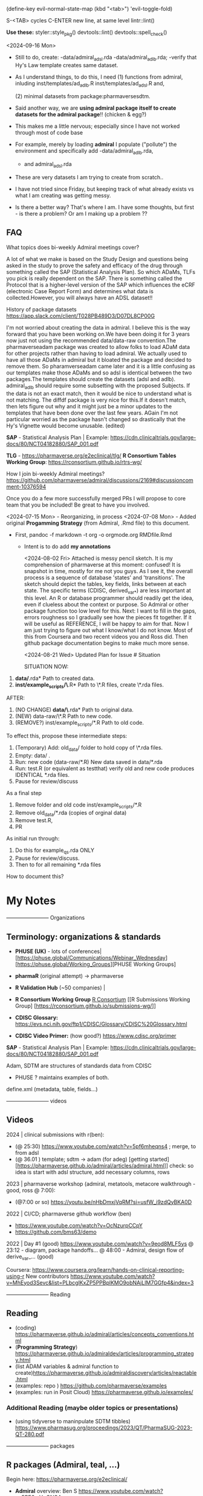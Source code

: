 (define-key evil-normal-state-map (kbd "<tab>") 'evil-toggle-fold)

S-<TAB> cycles
C-ENTER new line, at same level
lintr::lint()

**Use these:**
styler::style_pkg()
devtools::lint()
devtools::spell_check()


<2024-09-16 Mon>
- Still to do, create:
  -data/admiral_adsl.rda
  -data/admiral_adlb.rda;
  -verify that Hy's Law template creates same dataset.

- As I understand things,  to do this,  I need
  (1) functions from admiral,  inluding
  inst/templates/ad_adlb.R
  inst/templates/ad_adsl.R
  and,

  (2) minimal datasets from  package:pharmaversesdtm.

- Said another way, we are **using admiral package itself to create datasets for the admiral package**!! (chicken & egg?)

- This makes me a little nervous;  especially since I have not worked through most of code base
- For example, merely by loading **admiral** I populate ("pollute") the  environment and specifically add
  -data/admiral_adlb.rda,
  - and admiral_adsl.rda

- These are very datasets I am trying to create from scratch..

- I have not tried since Friday, but keeping track of what already exists vs what I am creating was getting messy.

-   Is there a better way?
    That's where I am.  I have some thoughts, but first - is there a problem?   Or am I making up a problem ??
    

    
  
  

** FAQ

What topics does bi-weekly Admiral meetings cover?

A lot of what we make is based on the Study Design and questions being
asked in the study to prove the safety and efficacy of the drug
through something called the SAP (Statistical Analysis Plan).  So
which ADaMs, TLFs you pick is really dependent on the SAP.  There is
something called the Protocol that is a higher-level version of the
SAP which influences the eCRF (electronic Case Report Form) and
determines what data is collected.However, you will always have an
ADSL dataset!!

History of package datasets
https://app.slack.com/client/T028PB489D3/D07DL8CP00G

I'm not worried about creating the data in admiral.  I believe this is
the way forward that you have been working on.We have been doing it
for 3 years now just not using the recommended data/data-raw
convention.The pharmaverseadam package was created to allow folks to
load ADaM data for other projects rather than having to load admiral.
We actually used to have all those ADaMs in admiral but it bloated the
package and decided to remove them.  So pharamverseadam came later and
it is a little confusing as our templates make those ADaMs and so adsl
is identical between the two packages.The templates should create the
datasets (adsl and adlb).  admiral_adlb should require some subsetting
with the proposed Subjects.  If the data is not an exact match, then
it would be nice to understand what is not matching.  The diffdf
package is very nice for this.If it doesn't match, then lets figure
out why and it might just be a minor updates to the templates that
have been done over the last few years.  AGain I'm not particular
worried as the package hasn't changed so drastically that the Hy's
Vignette would become unusable. (edited)

*SAP* - Statistical Analysis Plan |  Example: https://cdn.clinicaltrials.gov/large-docs/80/NCT04182880/SAP_001.pdf

*TLG* - https://pharmaverse.org/e2eclinical/tlg/
*R Consortium Tables Working Group*:  https://rconsortium.github.io/rtrs-wg/


How I join bi-weekly Admiral  meetings?
https://github.com/pharmaverse/admiral/discussions/2169#discussioncomment-10376594

Once you do a few more successfully merged PRs I will propose to core
team that you be included! Be great to have you involved.

<2024-07-15 Mon> - Reorganizing, in process
<2024-07-08 Mon> - Added original *Progamming Strategy* (from Admiral, .Rmd file) to this document.
- First, pandoc -f markdown -t org -o orgmode.org RMDfile.Rmd
  - Intent is to do add *my annotations*

    <2024-08-02 Fri> Attached is messy pencil sketch.
    It is my comprehension of pharmaverse at this moment: confused! It
    is snapshot in time, mostly for me not you guys. As I see it, the
    overall process is a sequence of database 'states' and
    'transitions'. The sketch should depict the tables, key fields,
    links between at each state. The specific terms (CDISC,
    derived_var_*) are less important at this level. An R or database
    programmer should readily get the idea, even if clueless about the
    context or purpose. So Admiral or other package function too low
    level for this. Next: I want to fill in the gaps, errors roughness
    so I gradually see how the pieces fit together. If it will be
    useful as REFERENCE, I will be happy to aim for that. Now I am
    just trying to figure out what I know/what I do not know. Most of
    this from Coursera and two recent videos you and Ross did. Then
    github package documentation begins to make much more
    sense.

    <2024-08-21 Wed>
    Updated Plan for Issue # Situation
    
    SITUATION NOW:

1. *data/*.rda* Path  to created data.
2. *inst/example_scripts/\*.R*   Path to  \*.R files,  create \*.rda files.

AFTER:

1. (NO CHANGE) *data/\*.rda* Path to original data. 
2. (NEW) data-raw/\*.R       Path to new code. 
3. (REMOVE?) inst/example_scripts/*.R   Path to old code.


To effect this, propose these  intermediate steps:

1. (Temporary) Add: old_data/ folder to hold copy of \*.rda files. 
2. Empty: data/  .
3. Run: new code (data-raw/*.R)  New data saved in data/*.rda
4. Run: test.R (or equivalent as testthat) verify old and new code produces IDENTICAL *.rda files.
5. Pause for review/discuss 

As a final step

1. Remove folder and old code inst/example_scripts/*.R  
2. Remove old_data/*.rda   (copies of orginal data)
3. Remove test.R, 
4. PR


As initial run through:
1. Do this for example_qs.rda ONLY
2. Pause for review/discuss.
3. Then to for all remaining *.rda files

How to document this?




* My Notes

------------------------ Organizations

** Terminology:  organizations & standards

- *PHUSE (UK)* - lots of conferences| [https://phuse.global/Communications/Webinar_Wednesday] [https://phuse.global/Working_Groups][PHUSE Working Groups]
- *pharmaR* (original attempt)  -> pharmaverse
- *R Validation Hub* (~50 companies) |
- *R Consortium Working Group* [[https://rconsortium.github.io/submissions-wg/][R Consortium]]  [[R Submissions Working Group] [https://rconsortium.github.io/submissions-wg/]]

- *CDISC Glossary:*  https://evs.nci.nih.gov/ftp1/CDISC/Glossary/CDISC%20Glossary.html
- *CDISC Video Primer:* (how good?) https://www.cdisc.org/primer

*SAP* - Statistical Analysis Plan |  Example: https://cdn.clinicaltrials.gov/large-docs/80/NCT04182880/SAP_001.pdf

Adam, SDTM are structures of standards data from CDISC
- PHUSE ?  maintains examples of both.

define.xml (metadata, table, fields...)

------------------------ videos

** Videos 
2024 |  clinical submissions with r(ben):

- (@ 25:30) https://www.youtube.com/watch?v=5pf6mheqns4 ; merge, to from adsl
- (@ 36.01 ) template; sdtm -> adam (for adeg)
  [getting started][https://pharmaverse.github.io/admiral/articles/admiral.html]]
  check:  so idea is start with adsl structure, add necessary columns, rows

2023 | pharmaverse workshop (admiral, metatools, metacore  walkthrough - good, ross @ 7:00):
- (@7:00 or so) https://youtu.be/nHbDmxjVqRM?si=usfW_i9zdQyBKA0D

2022 | CI/CD; pharmaverse github workflow (ben)
- https://www.youtube.com/watch?v=OcNzurpCCpY
- https://github.com/bms63/demo  
 

2022 | Day #1 (good) https://www.youtube.com/watch?v=9eod8MLF5ys
@ 23:12 - diagram, package handoffs...
@ 48:00  - Admiral, design flow of derive_var_... (good)

Coursera: https://www.coursera.org/learn/hands-on-clinical-reporting-using-r
New contributors https://www.youtube.com/watch?v=MhEyod3Sevc&list=PLbcglKxZP5PPBplKMO9obNAjLIM7GGfp4&index=3


------------------------ Reading


** Reading
   - (coding) https://pharmaverse.github.io/admiral/articles/concepts_conventions.html
   - (*Programming Strategy*) https://pharmaverse.github.io/admiraldev/articles/programming_strategy.html
   - (list ADAM variables & admiral function to create)https://pharmaverse.github.io/admiraldiscovery/articles/reactable.html
   - (examples: repo  ) https://github.com/pharmaverse/examples
   - (examples:  run in Posit Cloud) https://pharmaverse.github.io/examples/

*** Additional Reading (maybe older topics or presentations)
- (using tidyverse to maninpulate SDTM tibbles) https://www.pharmasug.org/proceedings/2023/QT/PharmaSUG-2023-QT-280.pdf
  

------------------------ packages

** R packages (Admiral, teal, ...)
   Begin here: https://pharmaverse.org/e2eclinical/
 
- **Admiral** overview:  Ben S https://www.youtube.com/watch?v=5PF6mHeQNS4
- functions create ADaM structures
- Intro (for Pharma Users):  https://pharmaverse.github.io/admiral/
- Getting Started (vignette, introducing code) https://pharmaverse.github.io/admiral/articles/admiral.html

 *Developers:*
- Contributing: https://pharmaverse.github.io/admiral/CONTRIBUTING.html
- Contribution Model:  broken link  
- FAQ (some background)https://pharmaverse.github.io/admiral/articles/faq.html


- *Admiraldev* (some background) https://pharmaverse.github.io/admiraldev/articles/admiraldev.html
Details:

- (2nd) Programming Strategy https://pharmaverse.github.io/admiraldev/articles/programming_strategy.html
- (2nd) Coding (rlang etc)https://pharmaverse.github.io/admiral/articles/concepts_conventions.html
- (2nd) PR overview https://pharmaverse.github.io/admiraldev/articles/pr_review_guidance.html
- (2nd) PR/branches/commits/ https://pharmaverse.github.io/admiraldev/articles/git_usage.html

- *datacutr* https://www.youtube.com/watch?v=ZyK-Tiqw5hU&list=PLbcglKxZP5PPBplKMO9obNAjLIM7GGfp4&index=6
  has sample data; functions to restrict data to ONE date, or patients ... a slice of data

- *metacore*  (Atorus, up to 6 datasets, info re:  tables, columns, ... )
SEE:  https://github.com/atorus-research/metacore
ds_spec  - dataset name, purupse (ex: AE, DM) info
ds_vars holds each field (columns) of dataset 
var_spec

...
File with reference datasets:ds ... https://github.com/atorus-research/metacore/blob/main/tests/testthat/test-reader.R
holds metadata specs as object; data may arrive in spreasheets or db for ... (company-specific)

- *metatools* https://github.com/pharmaverse/metatools

  tools to develop, work with metacore objects (ex:  companies may have different names to describe one entity)
  does some preliminary checks  (harder analysis is done in admiral)

- *oak*
  
- *random.cdisc.data* package:  create random AdAM datasets?
https://cran.r-project.org/web/packages/random.cdisc.data/random.cdisc.data.pdf

- *sdtmchecks*
  SEE:  https://www.youtube.com/watch?v=tBL0Eo6CBdw&list=PLbcglKxZP5PPBplKMO9obNAjLIM7GGfp4&index=5

- PharmaR:    *riskmetric* package  and a shiny app:  *Riskasessment*

- *Teal*
  Examples: Teal + ShinyLive (ie WebR; no need server) https://pharmaverse.github.io/examples/interactive/teal.html
  2024 Workshop:  https://github.com/pharmaverse/tealworkshop-phuseusconnect2024/tree/main/code
  Teal itself (Github) https://github.com/insightsengineering/teal (70 issues, very active)

- *TLG*  (tables, graphics ... ie display data)
https://pharmaverse.org/e2eclinical/tlg/



** tools
phuse.org/valtools (nice spreadsheet)


** US FDA
eCTR = electronic communications ..

SDTM =  Study Data Tabulation Model

TLF = Tables, Listings ..


*** ADSL  - required dataset format for CDISC (Adam); patient/treatment level ; 
attempt to capture treatments/interventions in a STUDY; must be flexible, yet rigourous.
(clear) https://www.linkedin.com/pulse/decoding-adsl-treatment-variables-study-designs-clinical-baghai-hhzfe/

*** LOCF https://www.lexjansen.com/nesug/nesug09/po/PO12.pdf
https://www.ncbi.nlm.nih.gov/pmc/articles/PMC4785044/
- missing observtions?    assume last reported value continues.


** SAS
Good validation (CDISC STDM/Admiral standard)

R has many packages, but who validates?






https://github.com/pharmaverse/ggsurvfit (seems interesting)

https://github.com/pharmaverse/envsetup (plumbing can be intersting)


https://github.com/pharmaverse/pharmaverseadam/issues/58








** 



